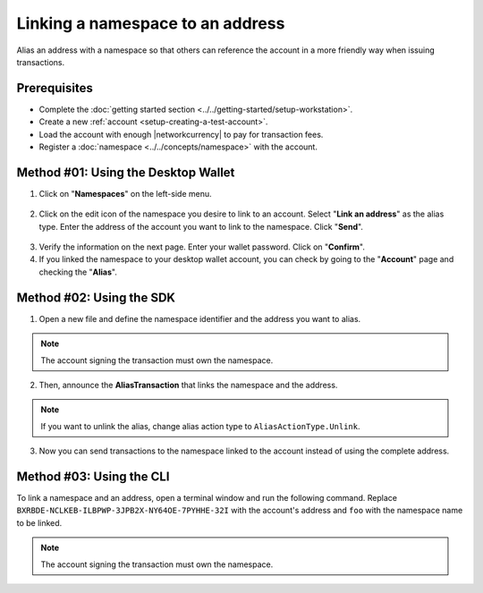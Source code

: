 .. post:: 04 March, 2019
    :category: Namespace
    :tags: wallet, SDK, CLI
    :excerpt: 1
    :nocomments:

#################################
Linking a namespace to an address
#################################

Alias an address with a namespace so that others can reference the account in a more friendly way when issuing transactions.

*************
Prerequisites
*************

- Complete the :doc:`getting started section <../../getting-started/setup-workstation>`.
- Create a new :ref:`account <setup-creating-a-test-account>`.
- Load the account with enough |networkcurrency| to pay for transaction fees.
- Register a :doc:`namespace <../../concepts/namespace>` with the account.

************************************
Method #01: Using the Desktop Wallet
************************************

1. Click on "**Namespaces**" on the left-side menu.

.. figure:: ../../resources/images/screenshots/desktop-link-address-1.gif
    :align: center
    :width: 800px

2. Click on the edit icon of the namespace you desire to link to an account. Select "**Link an address**" as the alias type.  Enter the address of the account you want to link to the namespace. Click "**Send**".

.. figure:: ../../resources/images/screenshots/desktop-link-address-2.gif
    :align: center
    :width: 800px

3. Verify the information on the next page. Enter your wallet password. Click on "**Confirm**".

4. If you linked the namespace to your desktop wallet account, you can check by going to the "**Account**" page and checking the "**Alias**".

.. figure:: ../../resources/images/screenshots/desktop-link-address-3.gif
    :align: center
    :width: 800px

*************************
Method #02: Using the SDK
*************************

1. Open a new file and define the namespace identifier and the address you want to alias.

.. note:: The account signing the transaction must own the namespace.

.. example-code::

    .. viewsource:: ../../resources/examples/typescript/namespace/LinkingANamespaceToAnAddress.ts
        :language: typescript
        :start-after:  /* start block 01 */
        :end-before: /* end block 01 */

    .. viewsource:: ../../resources/examples/typescript/namespace/LinkingANamespaceToAnAddress.js
        :language: javascript
        :start-after:  /* start block 01 */
        :end-before: /* end block 01 */

2. Then, announce the **AliasTransaction** that links the namespace and the address.

.. example-code::

    .. viewsource:: ../../resources/examples/typescript/namespace/LinkingANamespaceToAnAddress.ts
        :language: typescript
        :start-after:  /* start block 02 */
        :end-before: /* end block 02 */

    .. viewsource:: ../../resources/examples/typescript/namespace/LinkingANamespaceToAnAddress.js
        :language: javascript
        :start-after:  /* start block 02 */
        :end-before: /* end block 02 */

.. note:: If you want to unlink the alias, change alias action type to ``AliasActionType.Unlink``.

.. _sending-a-transfer-transaction-to-an-aliased-address:

3. Now you can send transactions to the namespace linked to the account instead of using the complete address.

.. example-code::

    .. viewsource:: ../../resources/examples/typescript/transfer/SendingATransferTransactionAddressAlias.ts
        :language: typescript
        :start-after:  /* start block 01 */
        :end-before: /* end block 01 */

    .. viewsource:: ../../resources/examples/typescript/transfer/SendingATransferTransactionAddressAlias.js
        :language: javascript
        :start-after:  /* start block 01 */
        :end-before: /* end block 01 */

    .. viewsource:: ../../resources/examples/java/src/test/java/bitxor/guides/examples/transfer/SendingATransferTransactionAddressAlias.java
        :language: java
        :start-after:  /* start block 01 */
        :end-before: /* end block 01 */

*************************
Method #03: Using the CLI
*************************

To link a namespace and an address, open a terminal window and run the following command.
Replace ``BXRBDE-NCLKEB-ILBPWP-3JPB2X-NY64OE-7PYHHE-32I`` with the account's address and ``foo`` with the namespace name to be linked.

.. note:: The account signing the transaction must own the namespace.

.. viewsource:: ../../resources/examples/bash/namespace/LinkNamespaceAddress.sh
    :language: bash
    :start-after: #!/bin/sh
